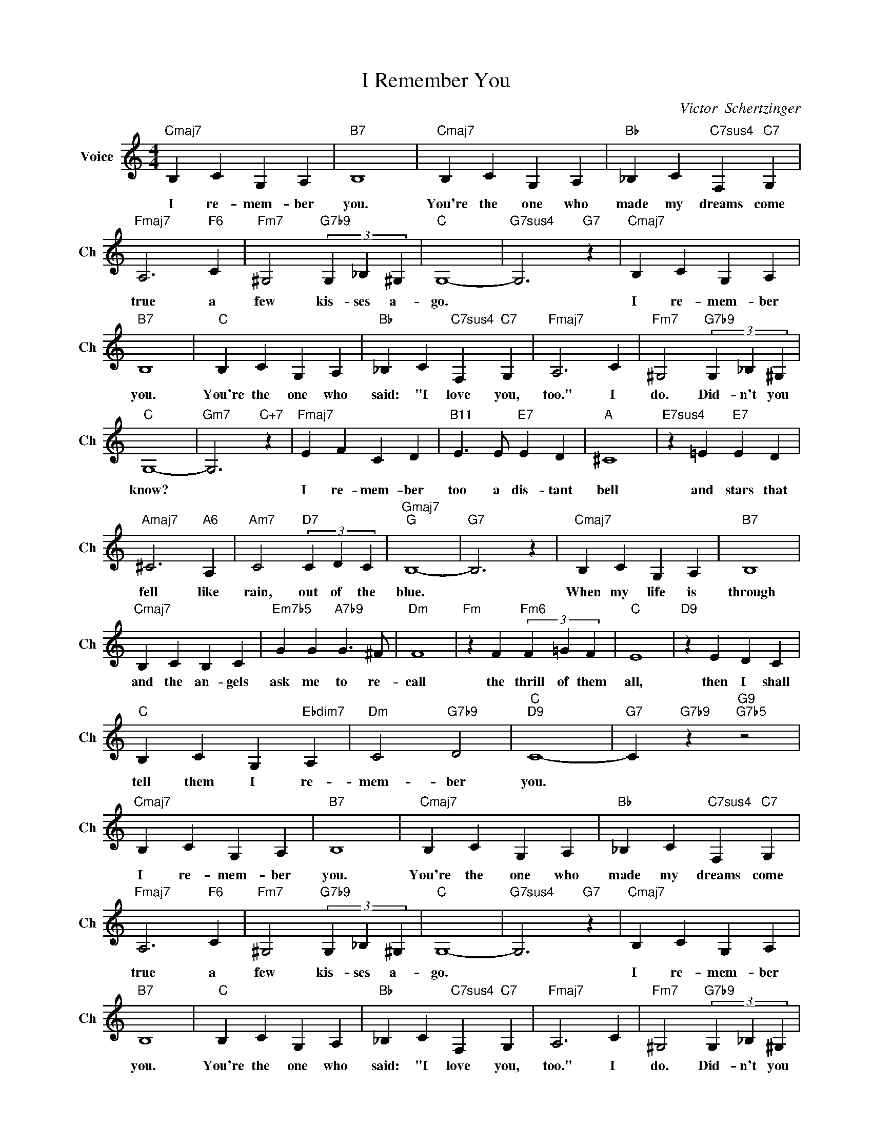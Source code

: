 X:1
T:I Remember You
C:Victor  Schertzinger
L:1/4
M:4/4
I:linebreak $
K:C
V:1 treble nm="Voice" snm="Ch"
V:1
"Cmaj7" B, C G, A, |"B7" B,4 |"Cmaj7" B, C G, A, |"Bb" _B, C"C7sus4" F,"C7" G, |$ %4
w: I re- mem- ber|you.|You're the one who|made my dreams come|
"Fmaj7" A,3"F6" C |"Fm7" ^G,2"G7b9" (3G, _B, ^G, |"C" G,4- |"G7sus4" G,3"G7" z | %8
w: true a|few kis- ses a-|go.||
"Cmaj7" B, C G, A, |$"B7" B,4 |"C" B, C G, A, |"Bb" _B, C"C7sus4" F,"C7" G, |"Fmaj7" A,3 C | %13
w: I re- mem- ber|you.|You're the one who|said: "I love you,|too." I|
"Fm7" ^G,2"G7b9" (3G, _B, ^G, |$"C" G,4- |"Gm7" G,3"C+7" z |"Fmaj7" E F C D | %17
w: do. Did- n't you|know?||I re- mem- ber|
"B11" E3/2 E/"E7" E D |"A" ^C4 |"E7sus4" z =E"E7" E D |$"Amaj7" ^C3"A6" A, |"Am7" C2"D7" (3C D C | %22
w: too a dis- tant|bell|and stars that|fell like|rain, out of the|
"Gmaj7""G" B,4- |"G7" B,3 z |"Cmaj7" B, C G, A, |"B7" B,4 |$"Cmaj7" B, C B, C | %27
w: blue.||When my life is|through|and the an- gels|
"Em7b5" G G"A7b9" G3/2 ^F/ |"Dm" F4 |"Fm" z F"Fm6" (3F =G F |"C" E4 |"D9" z E D C |$ %32
w: ask me to re-|call|the thrill of them|all,|then I shall|
"C" B, C G,"Ebdim7" A, |"Dm" C2"G7b9" D2 |"C""D9" C4- |"G7" C"G7b9" z"G9""G7b5" z2 | %36
w: tell them I re-|mem- ber|you.||
"Cmaj7" B, C G, A, |"B7" B,4 |"Cmaj7" B, C G, A, |"Bb" _B, C"C7sus4" F,"C7" G, |$ %40
w: I re- mem- ber|you.|You're the one who|made my dreams come|
"Fmaj7" A,3"F6" C |"Fm7" ^G,2"G7b9" (3G, _B, ^G, |"C" G,4- |"G7sus4" G,3"G7" z | %44
w: true a|few kis- ses a-|go.||
"Cmaj7" B, C G, A, |$"B7" B,4 |"C" B, C G, A, |"Bb" _B, C"C7sus4" F,"C7" G, |"Fmaj7" A,3 C | %49
w: I re- mem- ber|you.|You're the one who|said: "I love you,|too." I|
"Fm7" ^G,2"G7b9" (3G, _B, ^G, |$"C" G,4- |"Gm7" G,3"C+7" z |"Fmaj7" E F C D | %53
w: do. Did- n't you|know?||I re- mem- ber|
"B11" E3/2 E/"E7" E D |"A" ^C4 |"E7sus4" z =E"E7" E D |$"Amaj7" ^C3"A6" A, |"Am7" C2"D7" (3C D C | %58
w: too a dis- tant|bell|and stars that|fell like|rain, out of the|
"Gmaj7""G" B,4- |"G7" B,3 z |"Cmaj7" B, C G, A, |"B7" B,4 |$"Cmaj7" B, C B, C | %63
w: blue.||When my life is|through|and the an- gels|
"Em7b5" G G"A7b9" G3/2 ^F/ |"Dm" F4 |"Fm" z F"Fm6" (3F =G F |"C" E4 |"D9" z E D C |$ %68
w: ask me to re-|call|the thrill of them|all,|then I shall|
"C" B, C G,"Ebdim7" A, |"Dm" C2"G7b9" D2 |"C""D9" C4- |"G7" C"G7b9" z"G9""G7b5" z2 |"C""D7b9" C4- | %73
w: tell them I re-|mem- ber|you.||you.|
 C2"G9""C" z2 | %74
w: |

